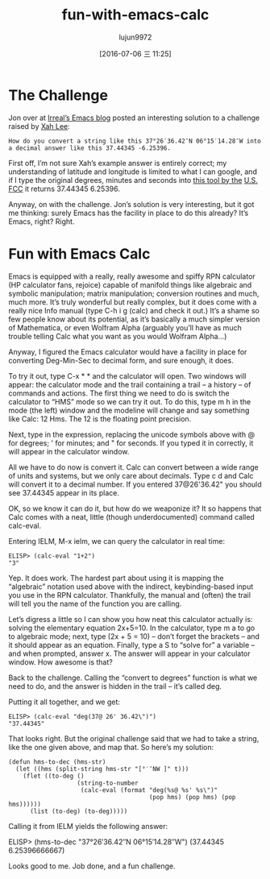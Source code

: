 #+TITLE: fun-with-emacs-calc
#+URL: https://www.masteringemacs.org/article/fun-emacs-calc
#+AUTHOR: lujun9972
#+CATEGORY: raw
#+DATE: [2016-07-06 三 11:25]
#+OPTIONS: ^:{}

* The Challenge

Jon over at [[http://irreal.org/blog/?p=795][Irreal’s Emacs blog]] posted an interesting solution to a challenge raised by [[http://xahlee.blogspot.com/2012/04/programing-problem-decimalize-latitude.html][Xah Lee]]:

#+BEGIN_EXAMPLE
  How do you convert a string like this 37°26′36.42″N 06°15′14.28″W into a decimal answer like this 37.44345 -6.25396.
#+END_EXAMPLE
   
First off, I’m not sure Xah’s example answer is entirely correct; my understanding of latitude and longitude
is limited to what I can google, and if I type the original degrees, minutes and seconds into [[http://transition.fcc.gov/mb/audio/bickel/DDDMMSS-decimal.html][this tool by the]]
[[http://transition.fcc.gov/mb/audio/bickel/DDDMMSS-decimal.html][U.S. FCC]] it returns 37.44345 6.25396.

Anyway, on with the challenge. Jon’s solution is very interesting, but it got me thinking: surely Emacs has
the facility in place to do this already? It’s Emacs, right? Right.

* Fun with Emacs Calc

Emacs is equipped with a really, really awesome and spiffy RPN calculator (HP calculator fans, rejoice)
capable of manifold things like algebraic and symbolic manipulation; matrix manipulation; conversion routines
and much, much more. It’s truly wonderful but really complex, but it does come with a really nice Info manual
(type C-h i g (calc) and check it out.) It’s a shame so few people know about its potential, as it’s basically
a much simpler version of Mathematica, or even Wolfram Alpha (arguably you’ll have as much trouble telling 
Calc what you want as you would Wolfram Alpha…)

Anyway, I figured the Emacs calculator would have a facility in place for converting Deg-Min-Sec to decimal
form, and sure enough, it does.

To try it out, type C-x * * and the calculator will open. Two windows will appear: the calculator mode and the
trail containing a trail – a history – of commands and actions. The first thing we need to do is switch the
calculator to “HMS” mode so we can try it out. To do this, type m h in the mode (the left) window and the
modeline will change and say something like Calc: 12 Hms. The 12 is the floating point precision.

Next, type in the expression, replacing the unicode symbols above with @ for degrees; ' for minutes; and " for
seconds. If you typed it in correctly, it will appear in the calculator window.

All we have to do now is convert it. Calc can convert between a wide range of units and systems, but we only
care about decimals. Type c d and Calc will convert it to a decimal number. If you entered 37@26'36.42" you
should see 37.44345 appear in its place.

OK, so we know it can do it, but how do we weaponize it? It so happens that Calc comes with a neat, little
(though underdocumented) command called calc-eval.

Entering IELM, M-x ielm, we can query the calculator in real time:

#+BEGIN_EXAMPLE
  ELISP> (calc-eval "1+2")
  "3"
#+END_EXAMPLE

Yep. It does work. The hardest part about using it is mapping the “algebraic” notation used above with the
indirect, keybinding-based input you use in the RPN calculator. Thankfully, the manual and (often) the trail
will tell you the name of the function you are calling.

Let’s digress a little so I can show you how neat this calculator actually is: solving the elementary equation
2x+5=10. In the calculator, type m a to go to algebraic mode; next, type (2x + 5 = 10) – don’t forget the
brackets – and it should appear as an equation. Finally, type a S to “solve for” a variable – and when
prompted, answer x. The answer will appear in your calculator window. How awesome is that?

Back to the challenge. Calling the “convert to degrees” function is what we need to do, and the answer is
hidden in the trail – it’s called deg.

Putting it all together, and we get:

#+BEGIN_EXAMPLE
  ELISP> (calc-eval "deg(37@ 26' 36.42\")")
  "37.44345"
#+END_EXAMPLE

That looks right. But the original challenge said that we had to take a string, like the one given above, and
map that. So here’s my solution:

#+BEGIN_EXAMPLE
  (defun hms-to-dec (hms-str)
    (let ((hms (split-string hms-str "[°′″NW ]" t)))
      (flet ((to-deg ()
                     (string-to-number
                      (calc-eval (format "deg(%s@ %s' %s\")"
                                         (pop hms) (pop hms) (pop hms))))))
        (list (to-deg) (to-deg)))))
#+END_EXAMPLE

Calling it from IELM yields the following answer:

ELISP> (hms-to-dec "37°26′36.42″N 06°15′14.28″W")
(37.44345 6.25396666667)

Looks good to me. Job done, and a fun challenge.
